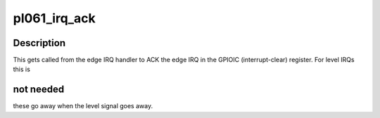 .. -*- coding: utf-8; mode: rst -*-
.. src-file: drivers/gpio/gpio-pl061.c

.. _`pl061_irq_ack`:

pl061_irq_ack
=============

.. c:function:: void pl061_irq_ack(struct irq_data *d)

    ACK an edge IRQ

    :param struct irq_data \*d:
        IRQ data for this IRQ

.. _`pl061_irq_ack.description`:

Description
-----------

This gets called from the edge IRQ handler to ACK the edge IRQ
in the GPIOIC (interrupt-clear) register. For level IRQs this is

.. _`pl061_irq_ack.not-needed`:

not needed
----------

these go away when the level signal goes away.

.. This file was automatic generated / don't edit.


